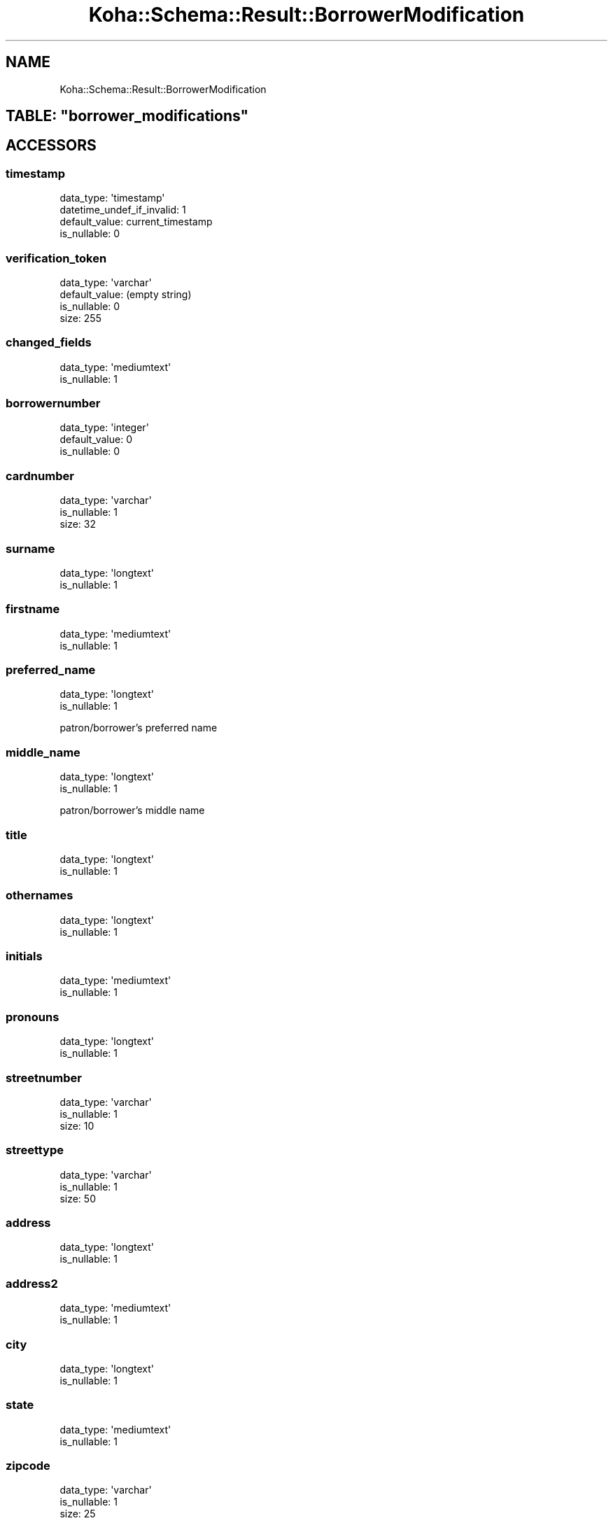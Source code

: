 .\" Automatically generated by Pod::Man 4.14 (Pod::Simple 3.40)
.\"
.\" Standard preamble:
.\" ========================================================================
.de Sp \" Vertical space (when we can't use .PP)
.if t .sp .5v
.if n .sp
..
.de Vb \" Begin verbatim text
.ft CW
.nf
.ne \\$1
..
.de Ve \" End verbatim text
.ft R
.fi
..
.\" Set up some character translations and predefined strings.  \*(-- will
.\" give an unbreakable dash, \*(PI will give pi, \*(L" will give a left
.\" double quote, and \*(R" will give a right double quote.  \*(C+ will
.\" give a nicer C++.  Capital omega is used to do unbreakable dashes and
.\" therefore won't be available.  \*(C` and \*(C' expand to `' in nroff,
.\" nothing in troff, for use with C<>.
.tr \(*W-
.ds C+ C\v'-.1v'\h'-1p'\s-2+\h'-1p'+\s0\v'.1v'\h'-1p'
.ie n \{\
.    ds -- \(*W-
.    ds PI pi
.    if (\n(.H=4u)&(1m=24u) .ds -- \(*W\h'-12u'\(*W\h'-12u'-\" diablo 10 pitch
.    if (\n(.H=4u)&(1m=20u) .ds -- \(*W\h'-12u'\(*W\h'-8u'-\"  diablo 12 pitch
.    ds L" ""
.    ds R" ""
.    ds C` ""
.    ds C' ""
'br\}
.el\{\
.    ds -- \|\(em\|
.    ds PI \(*p
.    ds L" ``
.    ds R" ''
.    ds C`
.    ds C'
'br\}
.\"
.\" Escape single quotes in literal strings from groff's Unicode transform.
.ie \n(.g .ds Aq \(aq
.el       .ds Aq '
.\"
.\" If the F register is >0, we'll generate index entries on stderr for
.\" titles (.TH), headers (.SH), subsections (.SS), items (.Ip), and index
.\" entries marked with X<> in POD.  Of course, you'll have to process the
.\" output yourself in some meaningful fashion.
.\"
.\" Avoid warning from groff about undefined register 'F'.
.de IX
..
.nr rF 0
.if \n(.g .if rF .nr rF 1
.if (\n(rF:(\n(.g==0)) \{\
.    if \nF \{\
.        de IX
.        tm Index:\\$1\t\\n%\t"\\$2"
..
.        if !\nF==2 \{\
.            nr % 0
.            nr F 2
.        \}
.    \}
.\}
.rr rF
.\" ========================================================================
.\"
.IX Title "Koha::Schema::Result::BorrowerModification 3pm"
.TH Koha::Schema::Result::BorrowerModification 3pm "2025-09-25" "perl v5.32.1" "User Contributed Perl Documentation"
.\" For nroff, turn off justification.  Always turn off hyphenation; it makes
.\" way too many mistakes in technical documents.
.if n .ad l
.nh
.SH "NAME"
Koha::Schema::Result::BorrowerModification
.ie n .SH "TABLE: ""borrower_modifications"""
.el .SH "TABLE: \f(CWborrower_modifications\fP"
.IX Header "TABLE: borrower_modifications"
.SH "ACCESSORS"
.IX Header "ACCESSORS"
.SS "timestamp"
.IX Subsection "timestamp"
.Vb 4
\&  data_type: \*(Aqtimestamp\*(Aq
\&  datetime_undef_if_invalid: 1
\&  default_value: current_timestamp
\&  is_nullable: 0
.Ve
.SS "verification_token"
.IX Subsection "verification_token"
.Vb 4
\&  data_type: \*(Aqvarchar\*(Aq
\&  default_value: (empty string)
\&  is_nullable: 0
\&  size: 255
.Ve
.SS "changed_fields"
.IX Subsection "changed_fields"
.Vb 2
\&  data_type: \*(Aqmediumtext\*(Aq
\&  is_nullable: 1
.Ve
.SS "borrowernumber"
.IX Subsection "borrowernumber"
.Vb 3
\&  data_type: \*(Aqinteger\*(Aq
\&  default_value: 0
\&  is_nullable: 0
.Ve
.SS "cardnumber"
.IX Subsection "cardnumber"
.Vb 3
\&  data_type: \*(Aqvarchar\*(Aq
\&  is_nullable: 1
\&  size: 32
.Ve
.SS "surname"
.IX Subsection "surname"
.Vb 2
\&  data_type: \*(Aqlongtext\*(Aq
\&  is_nullable: 1
.Ve
.SS "firstname"
.IX Subsection "firstname"
.Vb 2
\&  data_type: \*(Aqmediumtext\*(Aq
\&  is_nullable: 1
.Ve
.SS "preferred_name"
.IX Subsection "preferred_name"
.Vb 2
\&  data_type: \*(Aqlongtext\*(Aq
\&  is_nullable: 1
.Ve
.PP
patron/borrower's preferred name
.SS "middle_name"
.IX Subsection "middle_name"
.Vb 2
\&  data_type: \*(Aqlongtext\*(Aq
\&  is_nullable: 1
.Ve
.PP
patron/borrower's middle name
.SS "title"
.IX Subsection "title"
.Vb 2
\&  data_type: \*(Aqlongtext\*(Aq
\&  is_nullable: 1
.Ve
.SS "othernames"
.IX Subsection "othernames"
.Vb 2
\&  data_type: \*(Aqlongtext\*(Aq
\&  is_nullable: 1
.Ve
.SS "initials"
.IX Subsection "initials"
.Vb 2
\&  data_type: \*(Aqmediumtext\*(Aq
\&  is_nullable: 1
.Ve
.SS "pronouns"
.IX Subsection "pronouns"
.Vb 2
\&  data_type: \*(Aqlongtext\*(Aq
\&  is_nullable: 1
.Ve
.SS "streetnumber"
.IX Subsection "streetnumber"
.Vb 3
\&  data_type: \*(Aqvarchar\*(Aq
\&  is_nullable: 1
\&  size: 10
.Ve
.SS "streettype"
.IX Subsection "streettype"
.Vb 3
\&  data_type: \*(Aqvarchar\*(Aq
\&  is_nullable: 1
\&  size: 50
.Ve
.SS "address"
.IX Subsection "address"
.Vb 2
\&  data_type: \*(Aqlongtext\*(Aq
\&  is_nullable: 1
.Ve
.SS "address2"
.IX Subsection "address2"
.Vb 2
\&  data_type: \*(Aqmediumtext\*(Aq
\&  is_nullable: 1
.Ve
.SS "city"
.IX Subsection "city"
.Vb 2
\&  data_type: \*(Aqlongtext\*(Aq
\&  is_nullable: 1
.Ve
.SS "state"
.IX Subsection "state"
.Vb 2
\&  data_type: \*(Aqmediumtext\*(Aq
\&  is_nullable: 1
.Ve
.SS "zipcode"
.IX Subsection "zipcode"
.Vb 3
\&  data_type: \*(Aqvarchar\*(Aq
\&  is_nullable: 1
\&  size: 25
.Ve
.SS "country"
.IX Subsection "country"
.Vb 2
\&  data_type: \*(Aqmediumtext\*(Aq
\&  is_nullable: 1
.Ve
.SS "email"
.IX Subsection "email"
.Vb 2
\&  data_type: \*(Aqlongtext\*(Aq
\&  is_nullable: 1
.Ve
.SS "phone"
.IX Subsection "phone"
.Vb 2
\&  data_type: \*(Aqmediumtext\*(Aq
\&  is_nullable: 1
.Ve
.SS "mobile"
.IX Subsection "mobile"
.Vb 3
\&  data_type: \*(Aqvarchar\*(Aq
\&  is_nullable: 1
\&  size: 50
.Ve
.SS "fax"
.IX Subsection "fax"
.Vb 2
\&  data_type: \*(Aqlongtext\*(Aq
\&  is_nullable: 1
.Ve
.SS "emailpro"
.IX Subsection "emailpro"
.Vb 2
\&  data_type: \*(Aqmediumtext\*(Aq
\&  is_nullable: 1
.Ve
.SS "phonepro"
.IX Subsection "phonepro"
.Vb 2
\&  data_type: \*(Aqmediumtext\*(Aq
\&  is_nullable: 1
.Ve
.SS "B_streetnumber"
.IX Subsection "B_streetnumber"
.Vb 4
\&  accessor: \*(Aqb_streetnumber\*(Aq
\&  data_type: \*(Aqvarchar\*(Aq
\&  is_nullable: 1
\&  size: 10
.Ve
.SS "B_streettype"
.IX Subsection "B_streettype"
.Vb 4
\&  accessor: \*(Aqb_streettype\*(Aq
\&  data_type: \*(Aqvarchar\*(Aq
\&  is_nullable: 1
\&  size: 50
.Ve
.SS "B_address"
.IX Subsection "B_address"
.Vb 4
\&  accessor: \*(Aqb_address\*(Aq
\&  data_type: \*(Aqvarchar\*(Aq
\&  is_nullable: 1
\&  size: 100
.Ve
.SS "B_address2"
.IX Subsection "B_address2"
.Vb 3
\&  accessor: \*(Aqb_address2\*(Aq
\&  data_type: \*(Aqmediumtext\*(Aq
\&  is_nullable: 1
.Ve
.SS "B_city"
.IX Subsection "B_city"
.Vb 3
\&  accessor: \*(Aqb_city\*(Aq
\&  data_type: \*(Aqlongtext\*(Aq
\&  is_nullable: 1
.Ve
.SS "B_state"
.IX Subsection "B_state"
.Vb 3
\&  accessor: \*(Aqb_state\*(Aq
\&  data_type: \*(Aqmediumtext\*(Aq
\&  is_nullable: 1
.Ve
.SS "B_zipcode"
.IX Subsection "B_zipcode"
.Vb 4
\&  accessor: \*(Aqb_zipcode\*(Aq
\&  data_type: \*(Aqvarchar\*(Aq
\&  is_nullable: 1
\&  size: 25
.Ve
.SS "B_country"
.IX Subsection "B_country"
.Vb 3
\&  accessor: \*(Aqb_country\*(Aq
\&  data_type: \*(Aqmediumtext\*(Aq
\&  is_nullable: 1
.Ve
.SS "B_email"
.IX Subsection "B_email"
.Vb 3
\&  accessor: \*(Aqb_email\*(Aq
\&  data_type: \*(Aqmediumtext\*(Aq
\&  is_nullable: 1
.Ve
.SS "B_phone"
.IX Subsection "B_phone"
.Vb 3
\&  accessor: \*(Aqb_phone\*(Aq
\&  data_type: \*(Aqlongtext\*(Aq
\&  is_nullable: 1
.Ve
.SS "dateofbirth"
.IX Subsection "dateofbirth"
.Vb 3
\&  data_type: \*(Aqdate\*(Aq
\&  datetime_undef_if_invalid: 1
\&  is_nullable: 1
.Ve
.SS "branchcode"
.IX Subsection "branchcode"
.Vb 3
\&  data_type: \*(Aqvarchar\*(Aq
\&  is_nullable: 1
\&  size: 10
.Ve
.SS "categorycode"
.IX Subsection "categorycode"
.Vb 3
\&  data_type: \*(Aqvarchar\*(Aq
\&  is_nullable: 1
\&  size: 10
.Ve
.SS "dateenrolled"
.IX Subsection "dateenrolled"
.Vb 3
\&  data_type: \*(Aqdate\*(Aq
\&  datetime_undef_if_invalid: 1
\&  is_nullable: 1
.Ve
.SS "dateexpiry"
.IX Subsection "dateexpiry"
.Vb 3
\&  data_type: \*(Aqdate\*(Aq
\&  datetime_undef_if_invalid: 1
\&  is_nullable: 1
.Ve
.SS "date_renewed"
.IX Subsection "date_renewed"
.Vb 3
\&  data_type: \*(Aqdate\*(Aq
\&  datetime_undef_if_invalid: 1
\&  is_nullable: 1
.Ve
.SS "gonenoaddress"
.IX Subsection "gonenoaddress"
.Vb 2
\&  data_type: \*(Aqtinyint\*(Aq
\&  is_nullable: 1
.Ve
.SS "lost"
.IX Subsection "lost"
.Vb 2
\&  data_type: \*(Aqtinyint\*(Aq
\&  is_nullable: 1
.Ve
.SS "debarred"
.IX Subsection "debarred"
.Vb 3
\&  data_type: \*(Aqdate\*(Aq
\&  datetime_undef_if_invalid: 1
\&  is_nullable: 1
.Ve
.SS "debarredcomment"
.IX Subsection "debarredcomment"
.Vb 3
\&  data_type: \*(Aqvarchar\*(Aq
\&  is_nullable: 1
\&  size: 255
.Ve
.SS "contactname"
.IX Subsection "contactname"
.Vb 2
\&  data_type: \*(Aqlongtext\*(Aq
\&  is_nullable: 1
.Ve
.SS "contactfirstname"
.IX Subsection "contactfirstname"
.Vb 2
\&  data_type: \*(Aqmediumtext\*(Aq
\&  is_nullable: 1
.Ve
.SS "contacttitle"
.IX Subsection "contacttitle"
.Vb 2
\&  data_type: \*(Aqmediumtext\*(Aq
\&  is_nullable: 1
.Ve
.SS "borrowernotes"
.IX Subsection "borrowernotes"
.Vb 2
\&  data_type: \*(Aqlongtext\*(Aq
\&  is_nullable: 1
.Ve
.SS "relationship"
.IX Subsection "relationship"
.Vb 3
\&  data_type: \*(Aqvarchar\*(Aq
\&  is_nullable: 1
\&  size: 100
.Ve
.SS "sex"
.IX Subsection "sex"
.Vb 3
\&  data_type: \*(Aqvarchar\*(Aq
\&  is_nullable: 1
\&  size: 1
.Ve
.SS "password"
.IX Subsection "password"
.Vb 3
\&  data_type: \*(Aqvarchar\*(Aq
\&  is_nullable: 1
\&  size: 30
.Ve
.SS "flags"
.IX Subsection "flags"
.Vb 2
\&  data_type: \*(Aqbigint\*(Aq
\&  is_nullable: 1
.Ve
.SS "userid"
.IX Subsection "userid"
.Vb 3
\&  data_type: \*(Aqvarchar\*(Aq
\&  is_nullable: 1
\&  size: 75
.Ve
.SS "opacnote"
.IX Subsection "opacnote"
.Vb 2
\&  data_type: \*(Aqlongtext\*(Aq
\&  is_nullable: 1
.Ve
.SS "contactnote"
.IX Subsection "contactnote"
.Vb 3
\&  data_type: \*(Aqvarchar\*(Aq
\&  is_nullable: 1
\&  size: 255
.Ve
.SS "sort1"
.IX Subsection "sort1"
.Vb 3
\&  data_type: \*(Aqvarchar\*(Aq
\&  is_nullable: 1
\&  size: 80
.Ve
.SS "sort2"
.IX Subsection "sort2"
.Vb 3
\&  data_type: \*(Aqvarchar\*(Aq
\&  is_nullable: 1
\&  size: 80
.Ve
.SS "altcontactfirstname"
.IX Subsection "altcontactfirstname"
.Vb 3
\&  data_type: \*(Aqvarchar\*(Aq
\&  is_nullable: 1
\&  size: 255
.Ve
.SS "altcontactsurname"
.IX Subsection "altcontactsurname"
.Vb 3
\&  data_type: \*(Aqvarchar\*(Aq
\&  is_nullable: 1
\&  size: 255
.Ve
.SS "altcontactaddress1"
.IX Subsection "altcontactaddress1"
.Vb 3
\&  data_type: \*(Aqvarchar\*(Aq
\&  is_nullable: 1
\&  size: 255
.Ve
.SS "altcontactaddress2"
.IX Subsection "altcontactaddress2"
.Vb 3
\&  data_type: \*(Aqvarchar\*(Aq
\&  is_nullable: 1
\&  size: 255
.Ve
.SS "altcontactaddress3"
.IX Subsection "altcontactaddress3"
.Vb 3
\&  data_type: \*(Aqvarchar\*(Aq
\&  is_nullable: 1
\&  size: 255
.Ve
.SS "altcontactstate"
.IX Subsection "altcontactstate"
.Vb 2
\&  data_type: \*(Aqmediumtext\*(Aq
\&  is_nullable: 1
.Ve
.SS "altcontactzipcode"
.IX Subsection "altcontactzipcode"
.Vb 3
\&  data_type: \*(Aqvarchar\*(Aq
\&  is_nullable: 1
\&  size: 50
.Ve
.SS "altcontactcountry"
.IX Subsection "altcontactcountry"
.Vb 2
\&  data_type: \*(Aqmediumtext\*(Aq
\&  is_nullable: 1
.Ve
.SS "altcontactphone"
.IX Subsection "altcontactphone"
.Vb 3
\&  data_type: \*(Aqvarchar\*(Aq
\&  is_nullable: 1
\&  size: 50
.Ve
.SS "smsalertnumber"
.IX Subsection "smsalertnumber"
.Vb 3
\&  data_type: \*(Aqvarchar\*(Aq
\&  is_nullable: 1
\&  size: 50
.Ve
.SS "privacy"
.IX Subsection "privacy"
.Vb 2
\&  data_type: \*(Aqinteger\*(Aq
\&  is_nullable: 1
.Ve
.SS "extended_attributes"
.IX Subsection "extended_attributes"
.Vb 2
\&  data_type: \*(Aqmediumtext\*(Aq
\&  is_nullable: 1
.Ve
.SS "gdpr_proc_consent"
.IX Subsection "gdpr_proc_consent"
.Vb 3
\&  data_type: \*(Aqdatetime\*(Aq
\&  datetime_undef_if_invalid: 1
\&  is_nullable: 1
.Ve
.PP
data processing consent
.SS "primary_contact_method"
.IX Subsection "primary_contact_method"
.Vb 3
\&  data_type: \*(Aqvarchar\*(Aq
\&  is_nullable: 1
\&  size: 45
.Ve
.PP
useful for reporting purposes
.SS "lang"
.IX Subsection "lang"
.Vb 3
\&  data_type: \*(Aqvarchar\*(Aq
\&  is_nullable: 1
\&  size: 25
.Ve
.SH "PRIMARY KEY"
.IX Header "PRIMARY KEY"
.IP "\(bu" 4
\&\*(L"verification_token\*(R"
.IP "\(bu" 4
\&\*(L"borrowernumber\*(R"
